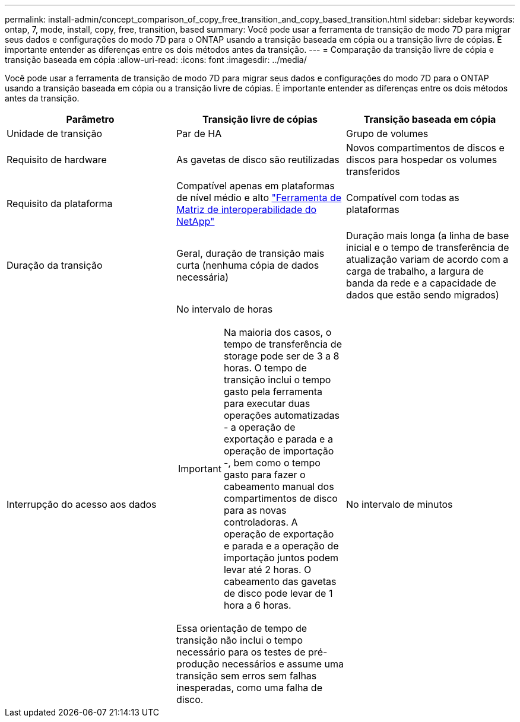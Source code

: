 ---
permalink: install-admin/concept_comparison_of_copy_free_transition_and_copy_based_transition.html 
sidebar: sidebar 
keywords: ontap, 7, mode, install, copy, free, transition, based 
summary: Você pode usar a ferramenta de transição de modo 7D para migrar seus dados e configurações do modo 7D para o ONTAP usando a transição baseada em cópia ou a transição livre de cópias. É importante entender as diferenças entre os dois métodos antes da transição. 
---
= Comparação da transição livre de cópia e transição baseada em cópia
:allow-uri-read: 
:icons: font
:imagesdir: ../media/


[role="lead"]
Você pode usar a ferramenta de transição de modo 7D para migrar seus dados e configurações do modo 7D para o ONTAP usando a transição baseada em cópia ou a transição livre de cópias. É importante entender as diferenças entre os dois métodos antes da transição.

|===
| Parâmetro | Transição livre de cópias | Transição baseada em cópia 


 a| 
Unidade de transição
 a| 
Par de HA
 a| 
Grupo de volumes



 a| 
Requisito de hardware
 a| 
As gavetas de disco são reutilizadas
 a| 
Novos compartimentos de discos e discos para hospedar os volumes transferidos



 a| 
Requisito da plataforma
 a| 
Compatível apenas em plataformas de nível médio e alto https://mysupport.netapp.com/matrix["Ferramenta de Matriz de interoperabilidade do NetApp"]
 a| 
Compatível com todas as plataformas



 a| 
Duração da transição
 a| 
Geral, duração de transição mais curta (nenhuma cópia de dados necessária)
 a| 
Duração mais longa (a linha de base inicial e o tempo de transferência de atualização variam de acordo com a carga de trabalho, a largura de banda da rede e a capacidade de dados que estão sendo migrados)



 a| 
Interrupção do acesso aos dados
 a| 
No intervalo de horas


IMPORTANT: Na maioria dos casos, o tempo de transferência de storage pode ser de 3 a 8 horas. O tempo de transição inclui o tempo gasto pela ferramenta para executar duas operações automatizadas - a operação de exportação e parada e a operação de importação -, bem como o tempo gasto para fazer o cabeamento manual dos compartimentos de disco para as novas controladoras. A operação de exportação e parada e a operação de importação juntos podem levar até 2 horas. O cabeamento das gavetas de disco pode levar de 1 hora a 6 horas.

Essa orientação de tempo de transição não inclui o tempo necessário para os testes de pré-produção necessários e assume uma transição sem erros sem falhas inesperadas, como uma falha de disco.
 a| 
No intervalo de minutos

|===